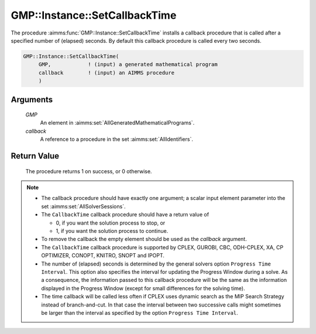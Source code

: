 .. aimms:procedure:: GMP::Instance::SetCallbackTime(GMP, callback)

.. _GMP::Instance::SetCallbackTime:

GMP::Instance::SetCallbackTime
==============================

The procedure :aimms:func:`GMP::Instance::SetCallbackTime` installs a callback
procedure that is called after a specified number of (elapsed) seconds.
By default this callback procedure is called every two seconds.

.. code-block:: aimms

    GMP::Instance::SetCallbackTime(
         GMP,            ! (input) a generated mathematical program
         callback        ! (input) an AIMMS procedure
         )

Arguments
---------

    *GMP*
        An element in :aimms:set:`AllGeneratedMathematicalPrograms`.

    *callback*
        A reference to a procedure in the set :aimms:set:`AllIdentifiers`.

Return Value
------------

    The procedure returns 1 on success, or 0 otherwise.

.. note::

    -  The callback procedure should have exactly one argument; a scalar
       input element parameter into the set :aimms:set:`AllSolverSessions`.

    -  The ``CallbackTime`` callback procedure should have a return value of

       -  0, if you want the solution process to stop, or

       -  1, if you want the solution process to continue.

    -  To remove the callback the empty element should be used as the
       *callback* argument.

    -  The ``CallbackTime`` callback procedure is supported by CPLEX,
       GUROBI, CBC, ODH-CPLEX, XA, CP OPTIMIZER, CONOPT, KNITRO, SNOPT and
       IPOPT.

    -  The number of (elapsed) seconds is determined by the general solvers
       option ``Progress Time Interval``. This option also specifies the
       interval for updating the Progress Window during a solve. As a
       consequence, the information passed to this callback procedure will
       be the same as the information displayed in the Progress Window
       (except for small differences for the solving time).

    -  The time callback will be called less often if CPLEX uses dynamic
       search as the MIP Search Strategy instead of branch-and-cut. In that
       case the interval between two successive calls might sometimes be
       larger than the interval as specified by the option
       ``Progress Time Interval``.

.. seealso::

    The routines :aimms:func:`GMP::Instance::Generate`, :aimms:func:`GMP::Instance::SetCallbackAddCut`, :aimms:func:`GMP::Instance::SetCallbackAddLazyConstraint`, :aimms:func:`GMP::Instance::SetCallbackBranch`, :aimms:func:`GMP::Instance::SetCallbackCandidate`,
    :aimms:func:`GMP::Instance::SetCallbackHeuristic`, :aimms:func:`GMP::Instance::SetCallbackIncumbent` and :aimms:func:`GMP::Instance::SetCallbackStatusChange`.

